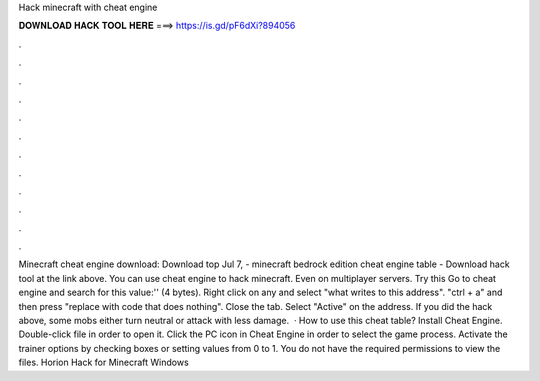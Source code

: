 Hack minecraft with cheat engine

𝐃𝐎𝐖𝐍𝐋𝐎𝐀𝐃 𝐇𝐀𝐂𝐊 𝐓𝐎𝐎𝐋 𝐇𝐄𝐑𝐄 ===> https://is.gd/pF6dXi?894056

.

.

.

.

.

.

.

.

.

.

.

.

Minecraft cheat engine download: Download top  Jul 7, - minecraft bedrock edition cheat engine table - Download hack tool at the link above. You can use cheat engine to hack minecraft. Even on multiplayer servers. Try this Go to cheat engine and search for this value:'' (4 bytes). Right click on any and select "what writes to this address". "ctrl + a" and then press "replace with code that does nothing". Close the tab. Select "Active" on the address. If you did the hack above, some mobs either turn neutral or attack with less damage.  · How to use this cheat table? Install Cheat Engine. Double-click  file in order to open it. Click the PC icon in Cheat Engine in order to select the game process. Activate the trainer options by checking boxes or setting values from 0 to 1. You do not have the required permissions to view the files. Horion Hack for Minecraft Windows 